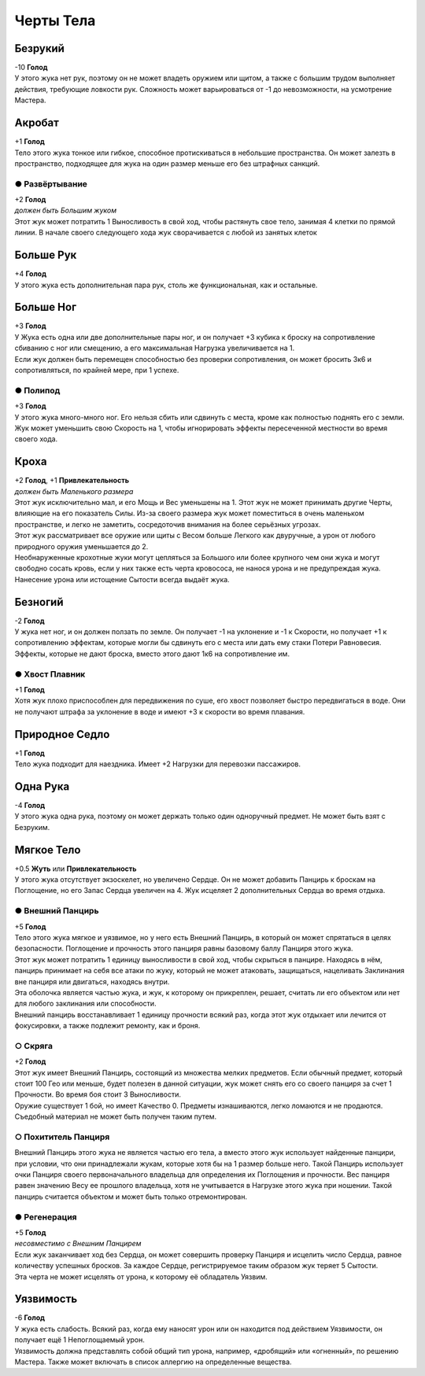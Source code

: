 Черты Тела
~~~~~~~~~~~~

Безрукий
"""""""""""
| -10 **Голод**
| У этого жука нет рук, поэтому он не может владеть оружием или щитом, а также с большим трудом выполняет действия, требующие ловкости рук. Сложность может варьироваться от -1 до невозможности, на усмотрение Мастера.

Акробат
"""""""""""
| +1 **Голод**
| Тело этого жука тонкое или гибкое, способное протискиваться в небольшие пространства. Он может залезть в пространство, подходящее для жука на один размер меньше его без штрафных санкций.

● Развёртывание
^^^^^^^^^^^^^^^^^
| +2 **Голод**
| *должен быть Большим жуком*
| Этот жук может потратить 1 Выносливость в свой ход, чтобы растянуть свое тело, занимая 4 клетки по прямой линии. В начале своего следующего хода жук сворачивается с любой из занятых клеток

Больше Рук
"""""""""""
| +4 **Голод**
| У этого жука есть дополнительная пара рук, столь же функциональная, как и остальные.

Больше Ног
"""""""""""
| +3 **Голод**
| У Жука есть одна или две дополнительные пары ног, и он получает +3 кубика к броску на сопротивление сбиванию с ног или смещению, а его максимальная Нагрузка увеличивается на 1.
| Если жук должен быть перемещен способностью без проверки сопротивления, он может бросить 3к6 и сопротивляться, по крайней мере, при 1 успехе.

● Полипод
^^^^^^^^^^^^^^^^^
| +3 **Голод**
| У этого жука много-много ног. Его нельзя сбить или сдвинуть с места, кроме как полностью поднять его с земли.
| Жук может уменьшить свою Скорость на 1, чтобы игнорировать эффекты пересеченной местности во время своего хода.

Кроха
"""""""""""
| +2 **Голод**, +1 **Привлекательность**
| *должен быть Маленького размера*
| Этот жук исключительно мал, и его Мощь и Вес уменьшены на 1. Этот жук не может принимать другие Черты, влияющие на его показатель Силы. Из-за своего размера жук может поместиться в очень маленьком пространстве, и легко не заметить, сосредоточив внимания на более серьёзных угрозах.
| Этот жук рассматривает все оружие или щиты с Весом больше Легкого как двуручные, а урон от любого природного оружия уменьшается до 2.
| Необнаруженные крохотные жуки могут цепляться за Большого или более крупного чем они жука и могут свободно сосать кровь, если у них также есть черта кровососа, не нанося урона и не предупреждая жука. Нанесение урона или истощение Сытости всегда выдаёт жука.

Безногий
"""""""""""
| -2 **Голод**
| У жука нет ног, и он должен ползать по земле. Он получает -1 на уклонение и -1 к Скорости, но получает +1 к сопротивлению эффектам, которые могли бы сдвинуть его с места или дать ему стаки Потери Равновесия.
| Эффекты, которые не дают броска, вместо этого дают 1к6 на сопротивление им.

● Хвост Плавник
^^^^^^^^^^^^^^^^^
| +1 **Голод**
| Хотя жук плохо приспособлен для передвижения по суше, его хвост позволяет быстро передвигаться в воде. Они не получают штрафа за уклонение в воде и имеют +3 к скорости во время плавания.

Природное Седло
""""""""""""""""
| +1 **Голод**
| Тело жука подходит для наездника. Имеет +2 Нагрузки для перевозки пассажиров.

Одна Рука
""""""""""""""""
| -4 **Голод**
| У этого жука одна рука, поэтому он может держать только один одноручный предмет. Не может быть взят с Безруким.

.. _trait_soft-body:
Мягкое Тело
""""""""""""""""
| +0.5 **Жуть** или **Привлекательность**
| У этого жука отсутствует экзоскелет, но увеличено Сердце. Он не может добавить Панцирь к броскам на Поглощение, но его Запас Сердца увеличен на 4. Жук исцеляет 2 дополнительных Сердца во время отдыха.

● Внешний Панцирь
^^^^^^^^^^^^^^^^^^^^^
| +5 **Голод**
| Тело этого жука мягкое и уязвимое, но у него есть Внешний Панцирь, в который он может спрятаться в целях безопасности. Поглощение и прочность этого панциря равны базовому баллу Панциря этого жука.
| Этот жук может потратить 1 единицу выносливости в свой ход, чтобы скрыться в панцире. Находясь в нём, панцирь принимает на себя все атаки по жуку, который не может атаковать, защищаться, нацеливать Заклинания вне панциря или двигаться, находясь внутри.
| Эта оболочка является частью жука, и жук, к которому он прикреплен, решает, считать ли его объектом или нет для любого заклинания или способности.
| Внешний панцирь восстанавливает 1 единицу прочности всякий раз, когда этот жук отдыхает или лечится от фокусировки, а также подлежит ремонту, как и броня.

○ Скряга
^^^^^^^^^^
| +2 **Голод**
| Этот жук имеет Внешний Панцирь, состоящий из множества мелких предметов. Если обычный предмет, который стоит 100 Гео или меньше, будет полезен в данной ситуации, жук может снять его со своего панциря за счет 1 Прочности. Во время боя стоит 3 Выносливости.
| Оружие существует 1 бой, но имеет Качество 0. Предметы изнашиваются, легко ломаются и не продаются. Съедобный материал не может быть получен таким путем.

○ Похититель Панциря
^^^^^^^^^^^^^^^^^^^^^^
| Внешний Панцирь этого жука не является частью его тела, а вместо этого жук использует найденные панцири, при условии, что они принадлежали жукам, которые хотя бы на 1 размер больше него. Такой Панцирь использует очки Панциря своего первоначального владельца для определения их Поглощения и прочности. Вес панциря равен значению Весу ее прошлого владельца, хотя не учитывается в Нагрузке этого жука при ношении. Такой панцирь считается объектом и может быть только отремонтирован.

● Регенерация
^^^^^^^^^^^^^^^^
| +5 **Голод**
| *несовместимо с Внешним Панцирем*
| Если жук заканчивает ход без Сердца, он может совершить проверку Панциря и исцелить число Сердца, равное количеству успешных бросков. За каждое Сердце, регистрируемое таким образом жук теряет 5 Сытости.
| Эта черта не может исцелять от урона, к которому её обладатель Уязвим.

Уязвимость
""""""""""""""""
| -6 **Голод**
| У жука есть слабость. Всякий раз, когда ему наносят урон или он находится под действием Уязвимости, он получает ещё 1 Непоглощаемый урон.
| Уязвимость должна представлять собой общий тип урона, например, «дробящий» или «огненный», по решению Мастера. Также может включать в список аллергию на определенные вещества.


